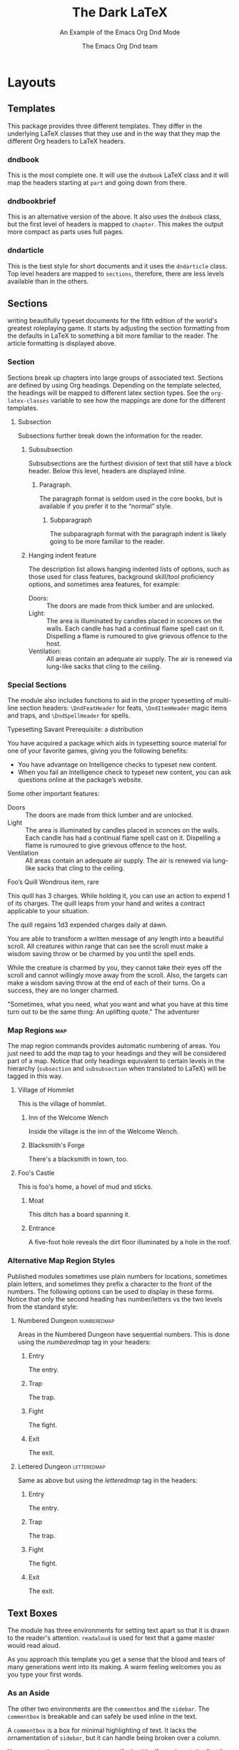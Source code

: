 #+title: The Dark \LaTeX
#+subtitle: An Example of the Emacs Org Dnd Mode
#+author: The Emacs Org Dnd team
#+latex_class: dndbook
#+latex_header: \usepackage{lipsum}
#+options: bg:full justified:nil toc:2 title:t date:nil
* Layouts
** Templates
   This package provides three different templates. They differ in the underlying \LaTeX{} classes that they use and in the way that they map the different Org headers to \LaTeX{} headers.
*** dndbook
    This is the most complete one. It will use the =dndbook= \LaTeX{} class and it will map the headers starting at =part= and going down from there.
*** dndbookbrief
    This is an alternative version of the above. It also uses the =dndbook= class, but the first level of headers is mapped to =chapter=. This makes the output more compact as parts uses full pages.
*** dndarticle
    This is the best style for short documents and it uses the =dndarticle= class. Top level headers are mapped to =sections=, therefore, there are less levels available than in the others.
** Sections
 \DndDropCapLine{T}{his package is designed to aid you in} writing beautifully typeset documents for the fifth edition of the world's greatest roleplaying game. It starts by adjusting the section formatting from the defaults in \LaTeX{} to something a bit more familiar to the reader. The article formatting is displayed above.
*** Section

    Sections break up chapters into large groups of associated text. Sections are defined by using Org headings. Depending on the template selected, the headings will be mapped to different latex section types. See the =org-latex-classes= variable to see how the mappings are done for the different templates.
**** Subsection
     Subsections further break down the information for the reader.
***** Subsubsection
      Subsubsections are the furthest division of text that still have a block header. Below this level, headers are displayed
      inline.
****** Paragraph.
       The paragraph format is seldom used in the core books, but is available if you prefer it to the “normal” style.
******* Subparagraph
        The subparagraph format with the paragraph indent is likely going to be more familiar to the reader.
***** Hanging indent feature
      The description list allows hanging indented lists of options, such as those used for class features, background
      skill/tool proficiency options, and sometimes area features, for example:
      - Doors: :: The doors are made from thick lumber and are unlocked.
      - Light: :: The area is illuminated by candles placed in sconces on the walls. Each candle has had a continual flame spell cast on it. Dispelling a flame is rumoured to give grievous offence to the host.
      - Ventilation: :: All areas contain an adequate air supply. The air is renewed via lung-like sacks that cling to the ceiling.
*** Special Sections
    The module also includes functions to aid in the proper typesetting of multi-line section headers: =\DndFeatHeader= for feats, =\DndItemHeader= magic items and traps, and =\DndSpellHeader= for spells.

 #+begin_feat
 Typesetting Savant
 Prerequisite: a distribution

 You have acquired a package which aids in typesetting source material for one of your favorite games, giving you the
 following benefits:
 - You have advantage on Intelligence checks to typeset new content.
 - When you fail an Intelligence check to typeset new content, you can ask questions online at the package’s website.

 Some other important features:

 - Doors :: The doors are made from thick lumber and are unlocked.
 - Light :: The area is illuminated by candles placed in sconces on the walls. Each candle has had a continual flame spell cast on it. Dispelling a flame is rumoured to give grievous offence to the host.
 - Ventilation :: All areas contain an adequate air supply. The air is renewed via lung-like sacks that cling to the ceiling.
 #+end_feat

 #+BEGIN_item
 Foo’s Quill
 Wondrous item, rare

 This quill has 3 charges. While holding it, you can use an action to expend 1 of its charges. The quill leaps from your
 hand and writes a contract applicable to your situation.

 The quill regains 1d3 expended charges daily at dawn.
 #+END_item

 #+NAME: Beautiful Typesetting
 #+ATTR_SPELL: :level 4 :school illusion :range 5 feet :cast 1 action :duration Until dispelled :comp S, M (ink and parchment, which the spell consumes)
 #+BEGIN_SPELL
 You are able to transform a written message of any length into a beautiful
 scroll. All creatures within range that can see the scroll must make a wisdom
 saving throw or be charmed by you until the spell ends.

 While the creature is charmed by you, they cannot take their eyes off the
 scroll and cannot willingly move away from the scroll. Also, the targets can
 make a wisdom saving throw at the end of each of their turns. On a success,
 they are no longer charmed.
 #+END_SPELL

 #+begin_quotes
 "Sometimes, what you need, what you want
 and what you have at this time turn out to be the same thing: An uplifting quote."
 The adventurer
 #+end_quotes

*** Map Regions                                                            :map:

 The map region commands provides automatic numbering of areas. You just need to add the /map/ tag to your headings and they will be considered part of a map. Notice that only headings equivalent to certain levels in the hierarchy (=subsection= and =subsubsection= when translated to \LaTeX) will be tagged in this way.

**** Village of Hommlet

 This is the village of hommlet.

***** Inn of the Welcome Wench

 Inside the village is the inn of the Welcome Wench.

***** Blacksmith's Forge

 There's a blacksmith in town, too.

**** Foo's Castle

 This is foo's home, a hovel of mud and sticks.

***** Moat

 This ditch has a board spanning it.

***** Entrance

 A five-foot hole reveals the dirt floor illuminated by a hole in the roof.

*** Alternative Map Region Styles
    Published modules sometimes use plain numbers for locations, sometimes plain letters, and sometimes they prefix a
character to the front of the numbers. The following options can be used to display in these forms. Notice that only the
second heading has number/letters vs the two levels from the standard style:

**** Numbered Dungeon                                              :numberedmap:
Areas in the Numbered Dungeon have sequential numbers. This is done using
the /numberedmap/ tag in your headers:

***** Entry
The entry.
***** Trap
The trap.
***** Fight
The fight.
***** Exit
The exit.
**** Lettered Dungeon                                              :letteredmap:
Same as above but using the /letteredmap/ tag in the headers:

***** Entry
The entry.
***** Trap
The trap.
***** Fight
The fight.
***** Exit
The exit.
** Text Boxes
   The module has three environments for setting text apart so that it is drawn to the reader's attention. =readaloud= is used for text that a game master would read aloud.

 #+BEGIN_readaloud
 As you approach this template you get a sense that the blood and tears of many generations went into its making. A warm feeling welcomes you as you type your first words.
 #+END_readaloud
*** As an Aside

    The other two environments are the =commentbox= and the =sidebar=. The =commentbox= is breakable and can safely be used inline in the text.

 #+name: This Is a Comment Box!
 #+begin_commentbox
 A =commentbox= is a box for minimal highlighting of text. It lacks the ornamentation of =sidebar=, but it can handle being broken over a column.

 You can use the =name= property to specify the title. If you do not, the first line of the content will be taken as the title.
 #+end_commentbox

 The =sidebar= is not breakable and is best used floated toward a page corner as it is below.

#+attr_dnd: :toc t
#+name: Behold, the Sidebar!
 #+BEGIN_sidebar
 The =sidebar= is used as a sidebar. It does not break over columns and is best used with a figure environment to float it to one corner of the page where the surrounding text can then flow around it.

 You can use the =toc= property to add the entry to the table of contents for both =commentbox= and =sidebar=.
 #+END_sidebar

*** Tables
 #+HEADER: Nice Table
 | Table head | Table head |
 | Some value | Some value |
 | Some value | Some value |
 | Some value | Some value |

 #+ATTR_DND: :format ornamental
 #+HEADER: Ornamental table
 | *Table head* | *Table head* |
 | Some value | Some value |
 | Some value | Some value |
 | Some value | Some value |

 #+attr_latex: :options {2}
     #+begin_multicols
 #+ATTR_DND: :format alt
 #+HEADER: Left table
 | *Head*       | *Head*       |
 | Value      | Value      |
 | Value      | Value      |
 | Value      | Value      |

 #+ATTR_DND: :format alt
 #+HEADER: Right table
 | *Head*       | *Head*       |
 | Value      | Value      |
 | Value      | Value      |
 | Value      | Value      |
     #+end_multicols


 #+attr_latex: :options {2}
     #+begin_multicols
 #+ATTR_DND: :format alt
 #+HEADER: Left~table~with~spanning
 | *Head*       | *Head*       |
 | Value      | Value      |
 | Value      | Value      |
 | Value      | Value      |

 #+ATTR_DND: :format alt
 #+HEADER: ~
 | *Head*  | *Head*  |
 | Value | Value |
 | Value | Value |
 | Value | Value |
     #+end_multicols


 #+attr_latex: :options {8cm}
 #+begin_minipage
 #+HEADER: Nice Table with footnote
 | *Table head* | *Table head*    |
 | Some value | Some value    |
 | Some value | Some value    |
 | Some value | Some value [fn:1] |

[fn:1] This is a footnote
 #+end_minipage

 #+ATTR_DND: :format long :align c p{0.5\\linewidth} p{0.20\\linewidth}
 #+HEADER: Long table
 | *Table head* | *Table head*                                                | *Table head* |
 | Some value | Some very long value that might expand more than one line | Some value   |
 | Some value | Some value                                                | Some value   |
 | Some value | Some value                                                |              |
 | Some value | Some value                                                | Some value   |
 | Some value | Some value                                                |              |
 | Some value | Some value                                                | Some value   |
 | Some value | Some value                                                |              |
 | Some value | Some value                                                |              |
 | Some value | Some value                                                |              |
 | Some value | Some value                                                |              |
 | Some value | Some value                                                |              |
 | Some value | Some value                                                |              |
 | Some value | Some value                                                |              |
 | Some value | Some value                                                |              |
 | Some value | Some value                                                |              |
 | Some value | Some value                                                |              |
 | Some value | Some value                                                |              |
 | Some value | Some value                                                |              |
 | Some value | Some value                                                |              |
 | Some value | Some value                                                |              |
 | Some value | Some value                                                |              |
 | Some value | Some value                                                |              |
 | Some value | Some value                                                |              |
 | Some value | Some value                                                |              |
 | Some value | Some value                                                |              |
 | Some value | Some value                                                |              |
 | Some value | Some value                                                |              |
 | Some value | Some value                                                |              |
 | Some value | Some value                                                |              |
 | Some value | Some value                                                |              |
 | Some value | Some value                                                |              |
 | Some value | Some value                                                |              |

 #+NAME: Monster Foo
 #+ATTR_MONSTER_INFO: :size medium :race metasyntactic variable :subrace goblinoid :alignment neutral evil
 #+ATTR_MONSTER_BASICS: :ac 9 (12 with \emph{mage armor}) :hp 3d8+3 :speed 30 :fly 30
 #+ATTR_MONSTER_STATS: :str 12 :dex 8 :con 13 :int 10 :wis 14 :cha 15
 #+ATTR_MONSTER_DETAILS: :langs Common, Goblin :senses darkvision 60ft., passive Perception 10 :cr 1
 #+begin_monster
 - Innate Spellcasting :: Foo's spellcasting ability is Charisma (spell save DC 12, +4 to hit with spell attacks). It can innately cast the following spells, requiring no material components:
   - At will :: /misty step/
   - 3/day :: /fog cloud/, /rope trick/
   - 1/day :: /identify/
 - Spellcasting :: Foo is a 3rd-level spellcaster. Its spellcasting ability is Charisma (spell save DC 12, +4 to hit with spell attacks). It has the following sorcerer spells prepared:
   - At will :: /blade ward/, /fire bolt/, /light/, /shocking grasp/
   - 1st level (4 slots) :: /burning hands/, /mage armor/
   - 2nd level (2 slots) :: /scorching ray/
 - Actions
   - Multiattack :: The foo makes two melee attacks.
   - Dagger :: /Melee or Ranged Weapon Attack:/ +3 to hit, reach 5 ft. or range 20/60ft., one target. /Hit:/ \DndDice{1d4 + 1} piercing damage.
   - Flame Tongue Longsword :: /Melee Weapon Attack:/ +3 to hit, reach 5 ft., one target. /Hit:/ \DndDice{1d4 + 1} slashing damage plus \DndDice{2d6} fire damage, or \DndDice{1d10 + 1} slashing damage plus \DndDice{2d6} fire damage if used with two
     hands.
   - Assassin's Light Crossbow :: /Ranged Weapon Attack:/ +0 to hit, range 80/320 ft., one target. /Hit:/ \DndDice{1d8} piercing damage, and the target must make a DC 15 Constitution saving throw, taking \DndDice{7d6} poison damage on a failed save, or half as much damage on a successful one.
 #+end_monster

* Customizations
** Colors

 This package provides several global color variables to style =commentbox=, =readaloud=, =sidebar=, and =dndtable= environments.

 #+attr_dnd: :align lX
 | *Color*           | *Description*                                |
 | =commentboxcolor= | Controls =commentbox= background.            |
 | =paperboxcolor=   | Controls =paperbox= background.              |
 | =quoteboxcolor=   | Controls =quotebox= background.              |
 | =tablecolor=      | Controls background of even =dndtable= rows. |

 See Table [[tab:colors]] for a list of accent colors that match the core books.

 #+name: tab:colors
 #+caption: Colors supported by this package
 #+attr_dnd: :align XX
 | *Color*                                               | *Description*                               |
 | \rowcolor{PhbLightGreen} =PhbLightGreen=              | Light green used in PHB Part 1            |
 | \rowcolor{PhbLightCyan} =PhbLightCyan=                | Light cyan used in PHB Part 2             |
 | \rowcolor{PhbMauve} =PhbMauve=                        | Pale purple used in PHB Part 3            |
 | \rowcolor{PhbTan} =PhbTan=                            | Light brown used in PHB appendix          |
 | \rowcolor{DmgLavender} =DmgLavender=                  | Pale purple used in DMG Part 1            |
 | \rowcolor{DmgCoral} =DmgCoral=                        | Orange-pink used in DMG Part 2            |
 | \rowcolor{DmgSlateGrey} =DmgSlateGray= (=DmgSlateGrey=) | Blue-gray used in PHB Part 3              |
 | \rowcolor{DmgLilac} =DmgLilac=                        | Purple-gray used in DMG appendix          |
 | \rowcolor{BrGreen} =BrGreen=                          | Light-gray used for tables in Basic Rules |

 - Use =\DndSetThemeColor[<color>]= to set =themecolor=, =commentcolor=, =paperboxcolor=, and =tablecolor= to a specific color.
 - Calling =\DndSetThemeColor= without an argument sets those colors to the current =themecolor=.
 - =commentbox=, =dndtable=, =paperbox=, and =quoteboxcolor= also accept an optional color argument to set the color for a single instance.

**** Examples
***** Using =themecolor=

 \DndSetThemeColor[PhbMauve]

 #+NAME: This comment is in Mauve
 #+begin_commentbox
 \lipsum[1][1-2]
 #+end_commentbox

 #+NAME: This sidebar is in Mauve
 #+begin_sidebar
 \lipsum[1][3-4]
 #+end_sidebar

 \DndSetThemeColor[PhbLightCyan]

 #+HEADER: Example
 #+ATTR_DND: :align cX
 | *d8* | *Item*                  |
 |    1 | Small wooden button     |
 |    2 | Red feather             |
 |    3 | Human tooth             |
 |    4 | Vial of green liquid    |
 |    6 | Tasty biscuit           |
 |    7 | Broken axe handle       |
 |    8 | Tarnished silver locket |

***** Using element color arguments

 #+ATTR_DND: :align cX :color DmgCoral
 | *d8* | *Item*                    |
 |  1 | Small wooden button     |
 |  2 | Red feather             |
 |  3 | Human tooth             |
 |  4 | Vial of green liquid    |
 |  6 | Tasty biscuit           |
 |  7 | Broken axe handle       |
 |  8 | Tarnished silver locket |



 \appendix
* Appendices
** One Last Thing
  \DndDropCapLine{U}sing the =\appendix= command causes all subsequent chapters to be formatted as appendices. Neat!
